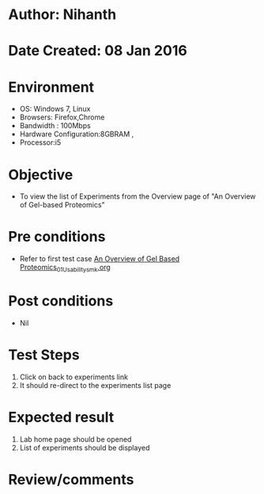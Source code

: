 * Author: Nihanth
* Date Created: 08 Jan 2016
* Environment
  - OS: Windows 7, Linux
  - Browsers: Firefox,Chrome
  - Bandwidth : 100Mbps
  - Hardware Configuration:8GBRAM , 
  - Processor:i5

* Objective
  - To view the list of Experiments from the Overview  page of "An Overview of Gel-based Proteomics"

* Pre conditions
  - Refer to first test case [[https://github.com/Virtual-Labs/protein-engg-iitb/blob/master/test-cases/integration_test-cases/An Overview of Gel Based Proteomics/An Overview of Gel Based Proteomics_01_Usability_smk.org][An Overview of Gel Based Proteomics_01_Usability_smk.org]]

* Post conditions
  - Nil
* Test Steps
  1. Click on back to experiments link 
  2. It should re-direct to the experiments list page

* Expected result
  1. Lab home page should be opened
  2. List of experiments should be displayed

* Review/comments


